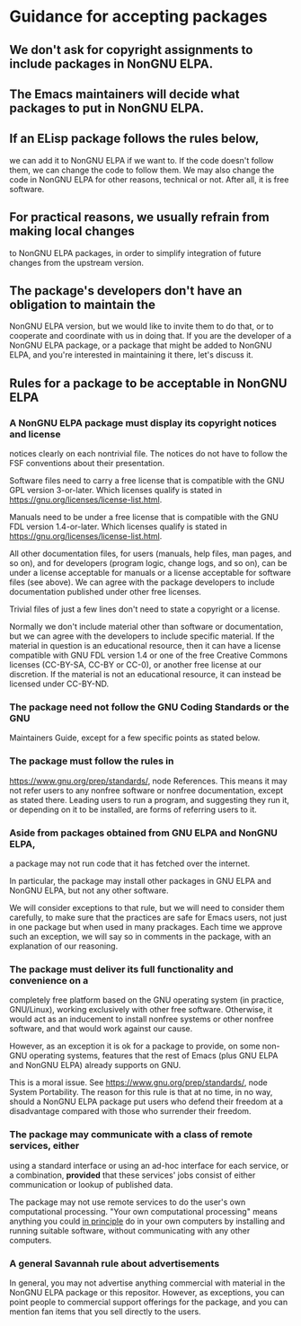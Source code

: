 * Guidance for accepting packages

** We don't ask for copyright assignments to include packages in NonGNU ELPA.

** The Emacs maintainers will decide what packages to put in NonGNU ELPA.

** If an ELisp package follows the rules below,
  we can add it to NonGNU ELPA if we want to.  If the code doesn't
  follow them, we can change the code to follow them.  We may also
  change the code in NonGNU ELPA for other reasons, technical or not.
  After all, it is free software.

** For practical reasons, we usually refrain from making local changes
  to NonGNU ELPA packages, in order to simplify integration of future
  changes from the upstream version.

** The package's developers don't have an obligation to maintain the
  NonGNU ELPA version, but we would like to invite them to do that, or
  to cooperate and coordinate with us in doing that.  If you are the
  developer of a NonGNU ELPA package, or a package that might be added
  to NonGNU ELPA, and you're interested in maintaining it there, let's
  discuss it.

** Rules for a package to be acceptable in NonGNU ELPA

*** A NonGNU ELPA package must display its copyright notices and license
   notices clearly on each nontrivial file.  The notices do not have to
   follow the FSF conventions about their presentation.

   Software files need to carry a free license that is compatible with the
   GNU GPL version 3-or-later.  Which licenses qualify is stated in
   https://gnu.org/licenses/license-list.html.

   Manuals need to be under a free license that is compatible
   with the GNU FDL version 1.4-or-later.  Which licenses qualify is
   stated in https://gnu.org/licenses/license-list.html.

   All other documentation files, for users (manuals, help files, man
   pages, and so on), and for developers (program logic, change logs,
   and so on), can be under a license acceptable for manuals or a
   license acceptable for software files (see above).  We can agree
   with the package developers to include documentation published under
   other free licenses.

   Trivial files of just a few lines don't need to state a copyright or
   a license.

   Normally we don't include material other than software or
   documentation, but we can agree with the developers to include
   specific material.  If the material in question is an educational
   resource, then it can have a license compatible with GNU FDL version
   1.4 or one of the free Creative Commons licenses (CC-BY-SA, CC-BY or
   CC-0), or another free license at our discretion.  If the material is
   not an educational resource, it can instead be licensed under
   CC-BY-ND.

*** The package need not follow the GNU Coding Standards or the GNU
   Maintainers Guide, except for a few specific points as stated below.

*** The package must follow the rules in
   https://www.gnu.org/prep/standards/, node References.  This means it
   may not refer users to any nonfree software or nonfree
   documentation, except as stated there.  Leading users to run a
   program, and suggesting they run it, or depending on it to be
   installed, are forms of referring users to it.

*** Aside from packages obtained from GNU ELPA and NonGNU ELPA,
   a package may not run code that it has fetched over the internet.

   In particular, the package may install other packages in GNU ELPA and
   NonGNU ELPA, but not any other software.

   We will consider exceptions to that rule, but we will need to
   consider them carefully, to make sure that the practices are
   safe for Emacs users, not just in one package but when used in
   many prackages.  Each time we approve such an exception, we will
   say so in comments in the package, with an explanation of our reasoning.

*** The package must deliver its full functionality and convenience on a
   completely free platform based on the GNU operating system (in
   practice, GNU/Linux), working exclusively with other free software.
   Otherwise, it would act as an inducement to install nonfree systems
   or other nonfree software, and that would work against our cause.

   However, as an exception it is ok for a package to provide, on some
   non-GNU operating systems, features that the rest of Emacs (plus GNU
   ELPA and NonGNU ELPA) already supports on GNU.

   This is a moral issue.  See https://www.gnu.org/prep/standards/,
   node System Portability.  The reason for this rule is that at no
   time, in no way, should a NonGNU ELPA package put users who defend
   their freedom at a disadvantage compared with those who surrender
   their freedom.

*** The package may communicate with a class of remote services, either
   using a standard interface or using an ad-hoc interface for each
   service, or a combination, *provided* that these services' jobs
   consist of either communication or lookup of published data.

   The package may not use remote services to do the user's own
   computational processing.  "Your own computational processing" means
   anything you could _in principle_ do in your own computers by
   installing and running suitable software, without communicating with
   any other computers.

*** A general Savannah rule about advertisements

   In general, you may not advertise anything commercial with material
   in the NonGNU ELPA package or this repositor.  However, as
   exceptions, you can point people to commercial support offerings for
   the package, and you can mention fan items that you sell directly to
   the users.

